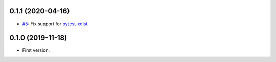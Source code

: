 0.1.1 (2020-04-16)
------------------

* `#5 <https://github.com/pytest-dev/pytest-reportlog/issues/5>`_: Fix support for `pytest-xdist <https://github.com/pytest-dev/pytest-xdist>`_.

0.1.0 (2019-11-18)
------------------

* First version.
